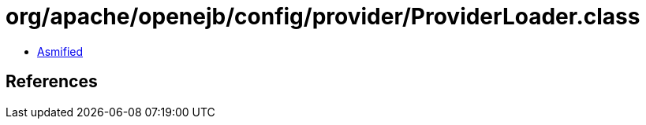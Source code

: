 = org/apache/openejb/config/provider/ProviderLoader.class

 - link:ProviderLoader-asmified.java[Asmified]

== References

